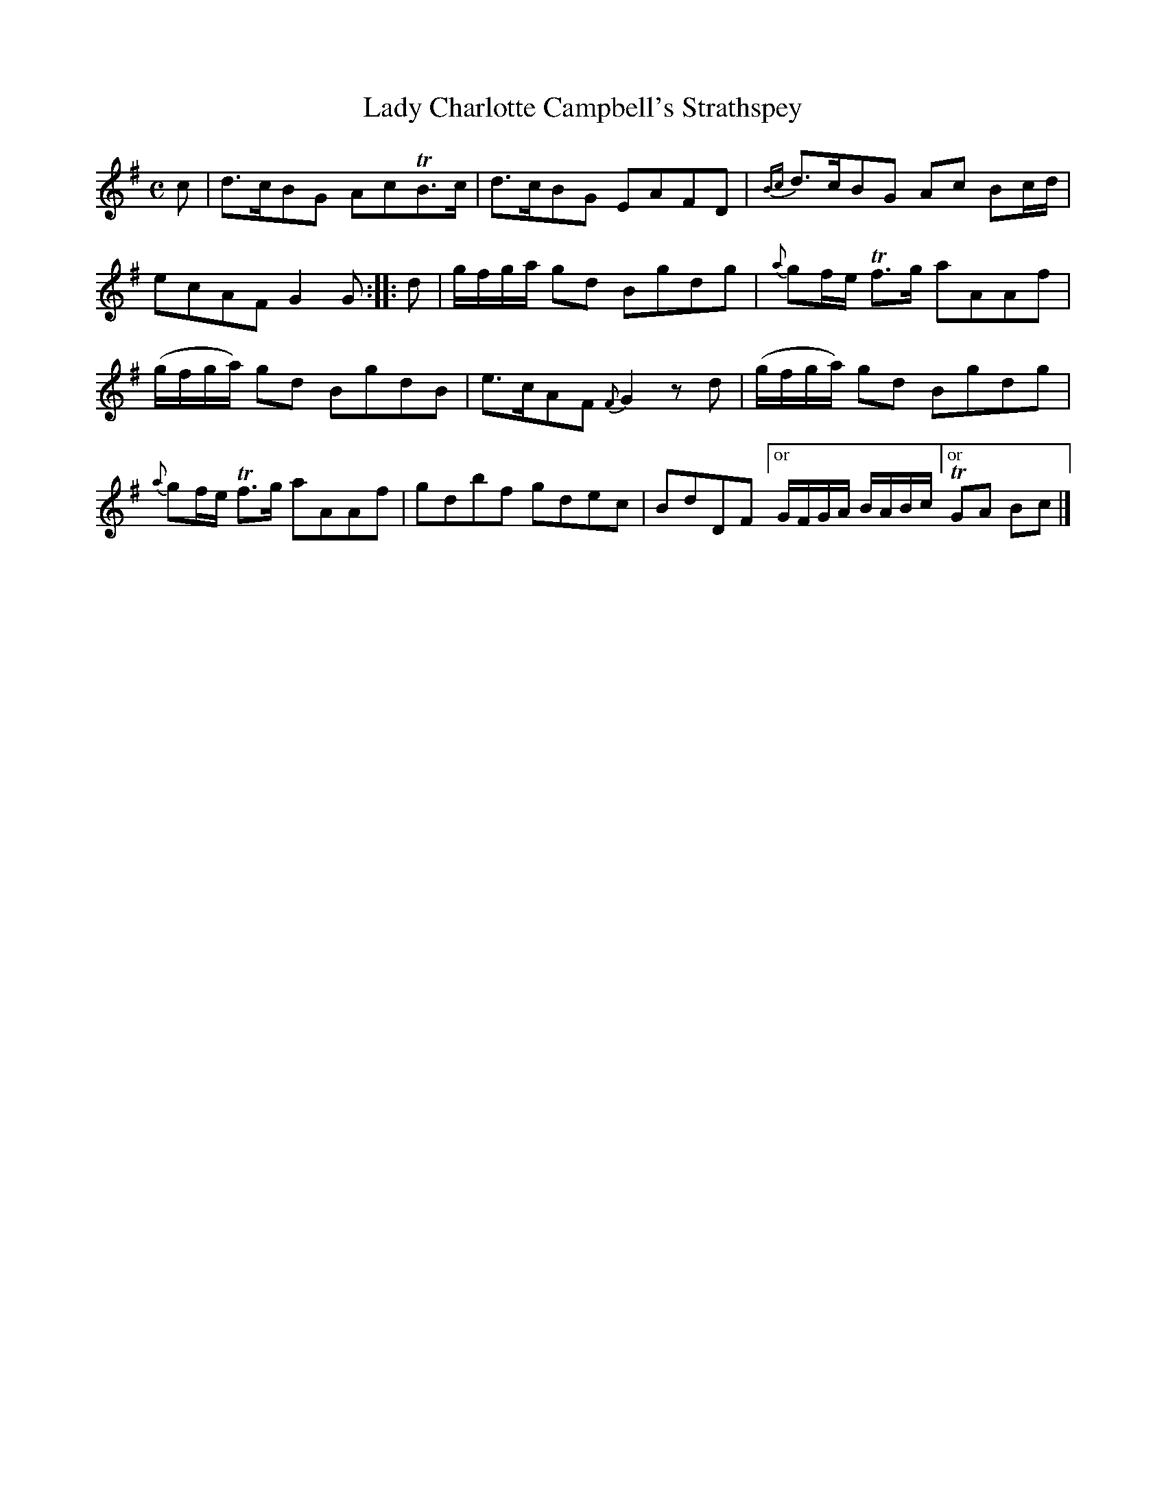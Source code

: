 X: 152
T: Lady Charlotte Campbell's Strathspey
%R: strathspey
B: Urbani & Liston "A Selection of Scotch, English Irish, and Foreign Airs", Edinburgh 1800, p.58 #3
F: http://www.vwml.org/browse/browse-collections-dance-tune-books/browse-urbani1800
Z: 2014 John Chambers <jc:trillian.mit.edu>
N: The 2nd strain has initial repeat but no final repeat; not fixed.
M: C
L: 1/8
K: G
c |\
d>cBG AcTB>c | d>cBG EAFD |\
{Bc}d>cBG Ac Bc/d/ | ecAF G2G :|\
|: d |\
g/f/g/a/ gd Bgdg | {a}gf/e/ Tf>g aAAf |
(g/f/g/a/) gd BgdB | e>cAF {F}G2zd |\
(g/f/g/a/) gd Bgdg | {a}gf/e/ Tf>g aAAf |\
gdbf gdec | BdDF ["or" G/F/G/A/ B/A/B/c/ ["or" TGA Bc |]
